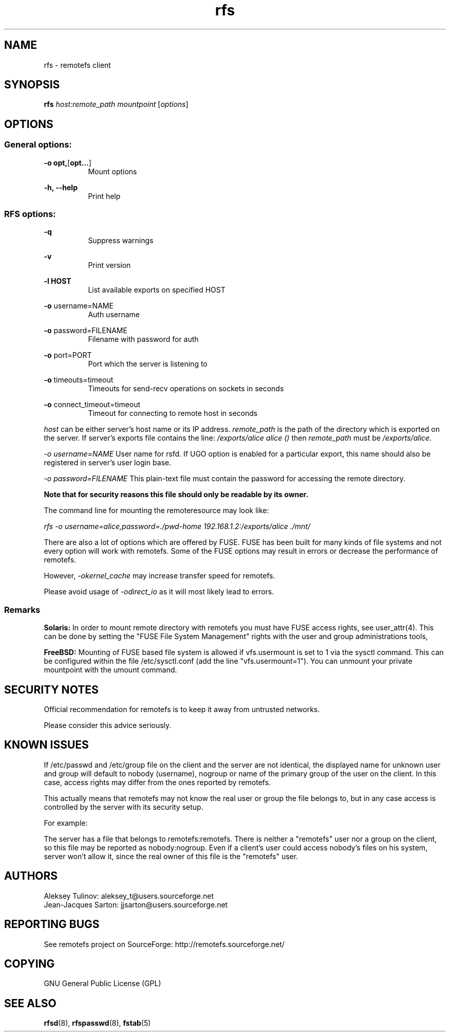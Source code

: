 .TH "rfs" "1" "0.15" "remotefs" "remotefs"
.SH "NAME"
rfs \- remotefs client
.SH "SYNOPSIS"
\fBrfs\fR \fIhost:remote_path\fR \fImountpoint\fR [\fIoptions\fR]
.SH "OPTIONS"
.SS General options:
.PP
\fB\-o opt,\fR[\fBopt...\fR]
.RS 8
Mount options
.RE
.PP
\fB\-h, \-\-help\fR
.RS 8
Print help
.RE
.SS RFS options:
.PP
\fB\-q\fR
.RS 8
Suppress warnings
.RE
.PP
\fB\-v\fR
.RS 8
Print version
.RE
.PP
\fB\-l HOST\fR
.RS 8
List available exports on specified HOST
.RE
.PP
\fB\-o\fR username=NAME
.RS 8
Auth username
.RE
.PP
\fB\-o\fR password=FILENAME
.RS 8
Filename with password for auth
.RE
.PP
\fB\-o\fR port=PORT
.RS 8
Port which the server is listening to
.RE
.PP
\fB\-o\fR timeouts=timeout
.RS 8
Timeouts for send-recv operations on sockets in seconds
.RE
.PP
\fB\-o\fR connect_timeout=timeout
.RS 8
Timeout for connecting to remote host in seconds
.RE
.PP
\fIhost\fR can be either server's host name or its IP address. \fIremote_path\fR 
is the path of the directory which is exported on the server. If server's exports 
file contains the line: \fI/exports/alice alice ()\fR then \fIremote_path\fR must 
be \fI/exports/alice\fR.
.PP
\fI\-o username=NAME\fR User name for rsfd. If UGO option is enabled for a 
particular export, this name should also be registered in server's user 
login base.
.PP
\fI\-o password=FILENAME\fR This plain-text file must contain the password for 
accessing the remote directory.
.PP
\fBNote that for security reasons this file should only be readable by its owner.\fR
.PP
The command line for mounting the remoteresource may look like:
.PP
\fIrfs -o username=alice,password=./pwd-home 192.168.1.2:/exports/alice ./mnt/\fR
.PP
There are also a lot of options which are offered by FUSE. FUSE has been built for 
many kinds of file systems and not every option will work with remotefs. Some of the 
FUSE options may result in errors or decrease the performance of remotefs.
.PP
However, \fI-okernel_cache\fR may increase transfer speed for remotefs.
.PP
Please avoid usage of \fI-odirect_io\fR as it will most likely lead to errors.
.SS "Remarks"
.PP
\fBSolaris:\fP In order to mount remote directory with remotefs you must have FUSE
access rights, see user_attr(4). This can be done by setting the 
"FUSE File System Management" rights with the user and group administrations tools,
.PP
\fBFreeBSD:\fP Mounting of FUSE based file system is allowed if vfs.usermount is
set to 1 via the sysctl command. This can be configured within the file
/etc/sysctl.conf (add the line "vfs.usermount=1"). You can unmount your private
mountpoint with the umount command.
.SH "SECURITY NOTES"
.PP
Official recommendation for remotefs is to keep it away from untrusted networks. 
.PP
Please consider this advice seriously. 
.SH "KNOWN ISSUES"
.PP
If /etc/passwd and /etc/group file on the client and the server are not identical, 
the displayed name for unknown user and group will default to nobody (username), 
nogroup or name of the primary group of the user on the client. In this case, 
access rights may differ from the ones reported by remotefs.
.PP
This actually means that remotefs may not know the real user or group the file 
belongs to, but in any case access is controlled by the server with its security 
setup.
.PP
For example:
.PP
The server has a file that belongs to remotefs:remotefs. There is neither a 
"remotefs" user nor a group on the client, so this file may be reported as 
nobody:nogroup. Even if a client's user could access nobody's files on his system, 
server won't allow it, since the real owner of this file is the "remotefs" user.
.SH "AUTHORS"
.PP
Aleksey Tulinov: aleksey_t@users.sourceforge.net 
.br
Jean\-Jacques Sarton: jjsarton@users.sourceforge.net
.SH "REPORTING BUGS"
.PP
See remotefs project on SourceForge: http://remotefs.sourceforge.net/
.SH "COPYING"
GNU General Public License (GPL) 
.SH "SEE ALSO"
.PP
\fBrfsd\fR(8), \fBrfspasswd\fR(8), \fBfstab\fR(5)
